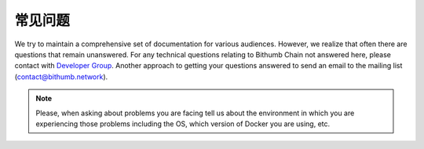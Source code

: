 *********************
常见问题
*********************

We try to maintain a comprehensive set of documentation for various audiences. However, we realize that often there are questions that remain unanswered. For any technical questions relating to Bithumb Chain not answered here, please contact with `Developer Group <https://t.me/joinchat/LsaxPQx1jswbfEqLhjh2tg>`_. Another approach to getting your questions answered to send an email to the mailing list (contact@bithumb.network).

.. note:: Please, when asking about problems you are facing tell us
          about the environment in which you are experiencing those
          problems including the OS, which version of Docker you are
          using, etc.
